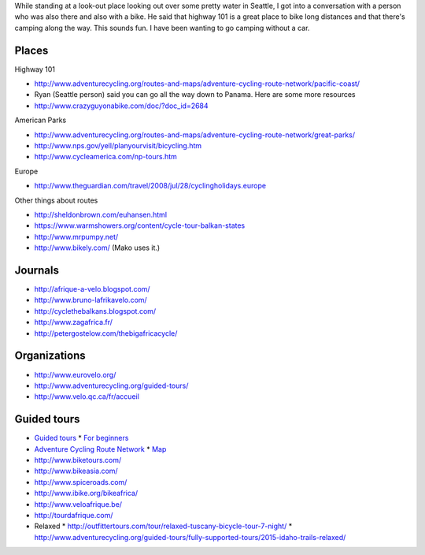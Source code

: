While standing at a look-out place looking out over some pretty water
in Seattle, I got into a conversation with a person who was also there
and also with a bike. He said that highway 101 is a great place to bike
long distances and that there's camping along the way. This sounds fun.
I have been wanting to go camping without a car.

Places
==============

Highway 101

* http://www.adventurecycling.org/routes-and-maps/adventure-cycling-route-network/pacific-coast/
* Ryan (Seattle person) said you can go all the way down to Panama. Here are some more resources
* http://www.crazyguyonabike.com/doc/?doc_id=2684

American Parks

* http://www.adventurecycling.org/routes-and-maps/adventure-cycling-route-network/great-parks/
* http://www.nps.gov/yell/planyourvisit/bicycling.htm
* http://www.cycleamerica.com/np-tours.htm

Europe

* http://www.theguardian.com/travel/2008/jul/28/cyclingholidays.europe

Other things about routes

* http://sheldonbrown.com/euhansen.html
* https://www.warmshowers.org/content/cycle-tour-balkan-states
* http://www.mrpumpy.net/
* http://www.bikely.com/ (Mako uses it.)

Journals
==================

* http://afrique-a-velo.blogspot.com/
* http://www.bruno-lafrikavelo.com/
* http://cyclethebalkans.blogspot.com/
* http://www.zagafrica.fr/
* http://petergostelow.com/thebigafricacycle/

Organizations
================

* http://www.eurovelo.org/
* http://www.adventurecycling.org/guided-tours/
* http://www.velo.qc.ca/fr/accueil

Guided tours
===============

* `Guided tours <http://www.adventurecycling.org/guided-tours/>`_
  * `For beginners <http://www.adventurecycling.org/guided-tours/best-tours-for-beginners/>`_
* `Adventure Cycling Route Network <http://www.adventurecycling.org/routes-and-maps/adventure-cycling-route-network/>`_
  * `Map <http://www.adventurecycling.org/routes-and-maps/adventure-cycling-route-network/interactive-network-map/>`_
* http://www.biketours.com/
* http://www.bikeasia.com/
* http://www.spiceroads.com/
* http://www.ibike.org/bikeafrica/
* http://www.veloafrique.be/
* http://tourdafrique.com/
* Relaxed
  * http://outfittertours.com/tour/relaxed-tuscany-bicycle-tour-7-night/
  * http://www.adventurecycling.org/guided-tours/fully-supported-tours/2015-idaho-trails-relaxed/
